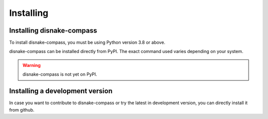 Installing
==========

Installing disnake-compass
---------------------------------

To install disnake-compass, you must be using Python version 3.8 or above.

disnake-compass can be installed directly from PyPI.
The exact command used varies depending on your system.

.. warning::
    disnake-compass is not yet on PyPI.

.. tab:: Windows

    .. code-block:: powershell

        > py -m pip install -U disnake-compass

.. tab:: MacOS / Linux

    .. code-block:: sh

        $ python3 -m pip install -U disnake-compass


Installing a development version
--------------------------------

In case you want to contribute to disnake-compass or try the latest in development version,
you can directly install it from github.

.. tab:: Windows

    .. code-block:: powershell

        > py -m pip install -U git+https://github.com/DisnakeCommunity/disnake-compass

.. tab:: MacOS / Linux

    .. code-block:: sh

        $ python3 -m pip install -U git+https://github.com/DisnakeCommunity/disnake-compass
